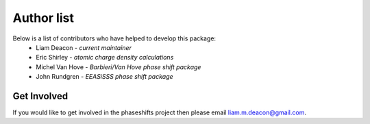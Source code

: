 .. _authors:

***********
Author list
***********

Below is a list of contributors who have helped to develop this package:
 * Liam Deacon - *current maintainer*
 * Eric Shirley - *atomic charge density calculations*
 * Michel Van Hove - *Barbieri/Van Hove phase shift package*
 * John Rundgren - *EEASiSSS phase shift package*

Get Involved
============

If you would like to get involved in the phaseshifts project then
please email liam.m.deacon@gmail.com.